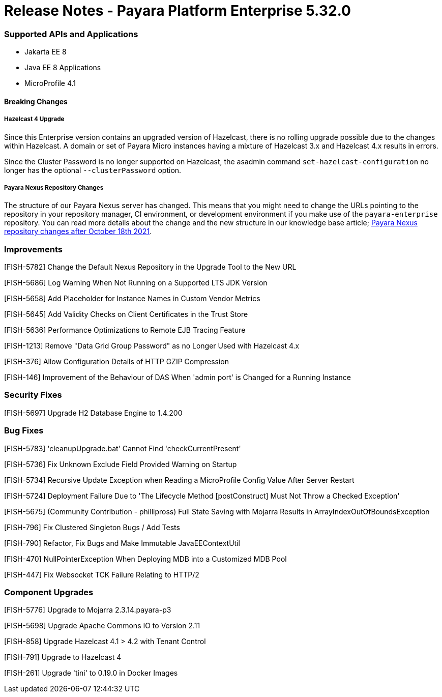 # Release Notes - Payara Platform Enterprise 5.32.0

### Supported APIs and Applications
* Jakarta EE 8
* Java EE 8 Applications
* MicroProfile 4.1


#### Breaking Changes

##### Hazelcast 4 Upgrade

Since this Enterprise version contains an upgraded version of Hazelcast, there is no rolling upgrade possible due to the changes within Hazelcast. A domain or set of Payara Micro instances having a mixture of Hazelcast 3.x and Hazelcast 4.x results in errors.

Since the Cluster Password is no longer supported on Hazelcast, the asadmin command `set-hazelcast-configuration` no longer has the optional `--clusterPassword` option.

##### Payara Nexus Repository Changes

The structure of our Payara Nexus server has changed. This means that you might need to change the URLs pointing to the repository in your repository manager, CI environment, or development environment if you make use of the `payara-enterprise` repository.  You can read more details about the change and the new structure in our knowledge base article; https://support.payara.fish/hc/en-gb/articles/4408617212177[Payara Nexus repository changes after October 18th 2021].

### Improvements

[FISH-5782] Change the Default Nexus Repository in the Upgrade Tool to the New URL

[FISH-5686] Log Warning When Not Running on a Supported LTS JDK Version

[FISH-5658] Add Placeholder for Instance Names in Custom Vendor Metrics

[FISH-5645] Add Validity Checks on Client Certificates in the Trust Store

[FISH-5636] Performance Optimizations to Remote EJB Tracing Feature

[FISH-1213] Remove "Data Grid Group Password" as no Longer Used with Hazelcast 4.x

[FISH-376] Allow Configuration Details of HTTP GZIP Compression

[FISH-146] Improvement of the Behaviour of DAS When 'admin port' is Changed for a Running Instance


### Security Fixes

[FISH-5697] Upgrade H2 Database Engine to 1.4.200

### Bug Fixes

[FISH-5783] 'cleanupUpgrade.bat' Cannot Find 'checkCurrentPresent'

[FISH-5736] Fix Unknown Exclude Field Provided Warning on Startup

[FISH-5734] Recursive Update Exception when Reading a MicroProfile Config Value After Server Restart

[FISH-5724] Deployment Failure Due to  'The Lifecycle Method [postConstruct] Must Not Throw a Checked Exception'

[FISH-5675] (Community Contribution - phillipross) Full State Saving with Mojarra Results in ArrayIndexOutOfBoundsException

[FISH-796] Fix Clustered Singleton Bugs / Add Tests

[FISH-790] Refactor, Fix Bugs and Make Immutable JavaEEContextUtil

[FISH-470] NullPointerException When Deploying MDB into a Customized MDB Pool

[FISH-447] Fix Websocket TCK Failure Relating to HTTP/2



### Component Upgrades

[FISH-5776] Upgrade to Mojarra 2.3.14.payara-p3

[FISH-5698] Upgrade Apache Commons IO to Version 2.11

[FISH-858] Upgrade Hazelcast 4.1 > 4.2 with Tenant Control

[FISH-791] Upgrade to Hazelcast 4

[FISH-261] Upgrade 'tini' to 0.19.0 in Docker Images


